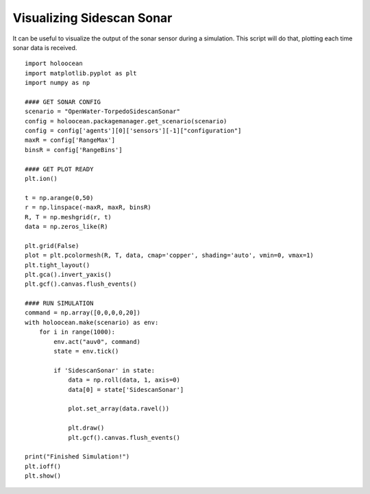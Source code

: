 Visualizing Sidescan Sonar
===========================

It can be useful to visualize the output of the sonar sensor during a simulation. This script will do that, plotting each time sonar data is received.

::

    import holoocean
    import matplotlib.pyplot as plt
    import numpy as np

    #### GET SONAR CONFIG
    scenario = "OpenWater-TorpedoSidescanSonar"
    config = holoocean.packagemanager.get_scenario(scenario)
    config = config['agents'][0]['sensors'][-1]["configuration"]
    maxR = config['RangeMax']
    binsR = config['RangeBins']

    #### GET PLOT READY
    plt.ion()

    t = np.arange(0,50)
    r = np.linspace(-maxR, maxR, binsR)
    R, T = np.meshgrid(r, t)
    data = np.zeros_like(R)

    plt.grid(False)
    plot = plt.pcolormesh(R, T, data, cmap='copper', shading='auto', vmin=0, vmax=1)
    plt.tight_layout()
    plt.gca().invert_yaxis()
    plt.gcf().canvas.flush_events()

    #### RUN SIMULATION
    command = np.array([0,0,0,0,20])
    with holoocean.make(scenario) as env:
        for i in range(1000):
            env.act("auv0", command)
            state = env.tick()

            if 'SidescanSonar' in state:
                data = np.roll(data, 1, axis=0)
                data[0] = state['SidescanSonar']

                plot.set_array(data.ravel())

                plt.draw()
                plt.gcf().canvas.flush_events()

    print("Finished Simulation!")
    plt.ioff()
    plt.show()